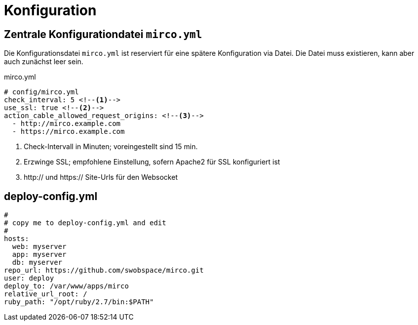 = Konfiguration

== Zentrale Konfigurationdatei `mirco.yml`

Die Konfigurationsdatei `mirco.yml` ist reserviert für eine spätere
Konfiguration via Datei. Die Datei muss existieren, kann aber auch zunächst
leer sein.

[[mirco.yml]]
.mirco.yml
[source,yaml]
----
# config/mirco.yml
check_interval: 5 <!--1-->
use_ssl: true <!--2-->
action_cable_allowed_request_origins: <!--3-->
  - http://mirco.example.com
  - https://mirco.example.com
----
<1> Check-Intervall in Minuten; voreingestellt sind 15 min.
<2> Erzwinge SSL; empfohlene Einstellung, sofern Apache2 für SSL konfiguriert ist
<3> http:// und https:// Site-Urls für den Websocket

== deploy-config.yml

[source,yaml]
----
#
# copy me to deploy-config.yml and edit
#
hosts:
  web: myserver
  app: myserver
  db: myserver
repo_url: https://github.com/swobspace/mirco.git
user: deploy
deploy_to: /var/www/apps/mirco
relative_url_root: /
ruby_path: "/opt/ruby/2.7/bin:$PATH"
----
